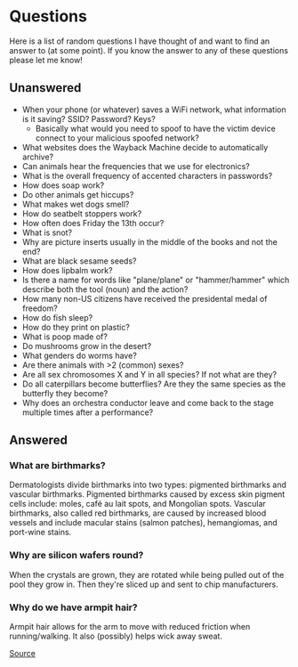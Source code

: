 * Questions
Here is a list of random questions I have thought of and want to find an answer to (at some point). If you know the answer to any of these questions please let me know!

** Unanswered
- When your phone (or whatever) saves a WiFi network, what information is it saving? SSID? Password? Keys?
  - Basically what would you need to spoof to have the victim device connect to your malicious spoofed network?
- What websites does the Wayback Machine decide to automatically archive?
- Can animals hear the frequencies that we use for electronics?
- What is the overall frequency of accented characters in passwords?
- How does soap work?
- Do other animals get hiccups?
- What makes wet dogs smell?
- How do seatbelt stoppers work?
- How often does Friday the 13th occur?
- What is snot?
- Why are picture inserts usually in the middle of the books and not the end?
- What are black sesame seeds?
- How does lipbalm work?
- Is there a name for words like "plane/plane" or "hammer/hammer" which describe both the tool (noun) and the action?
- How many non-US citizens have received the presidental medal of freedom?
- How do fish sleep?
- How do they print on plastic?
- What is poop made of?
- Do mushrooms grow in the desert?
- What genders do worms have?
- Are there animals with >2 (common) sexes?
- Are all sex chromosomes X and Y in all species? If not what are they?
- Do all caterpillars become butterflies? Are they the same species as the butterfly they become?
- Why does an orchestra conductor leave and come back to the stage multiple times after a performance?

** Answered
*** What are birthmarks?
Dermatologists divide birthmarks into two types: pigmented birthmarks and vascular birthmarks. Pigmented birthmarks caused by excess skin pigment cells include: moles, café au lait spots, and Mongolian spots. Vascular birthmarks, also called red birthmarks, are caused by increased blood vessels and include macular stains (salmon patches), hemangiomas, and port-wine stains.

*** Why are silicon wafers round?
When the crystals are grown, they are rotated while being pulled out of the pool they grow in. Then they're sliced up and sent to chip manufacturers.

*** Why do we have armpit hair?
Armpit hair allows for the arm to move with reduced friction when running/walking. It also (possibly) helps wick away sweat. 

[[https://en.wikipedia.org/wiki/Underarm_hair][Source]]
